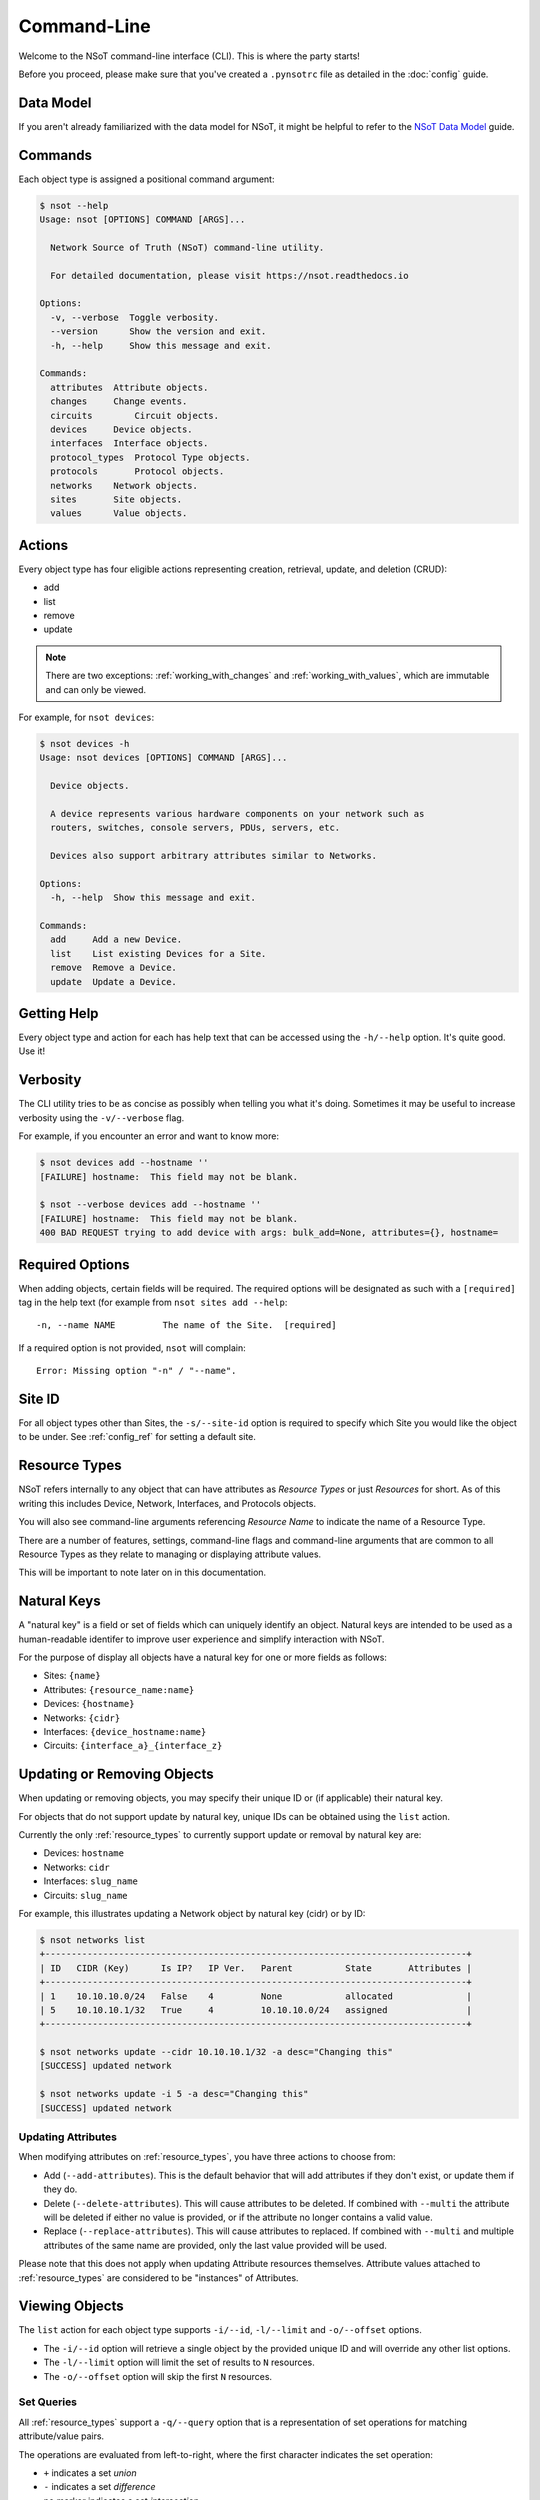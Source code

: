 ############
Command-Line
############

Welcome to the NSoT command-line interface (CLI). This is where the party
starts!

Before you proceed, please make sure that you've created a ``.pynsotrc``
file as detailed in the :doc:`config` guide.

Data Model
==========

If you aren't already familiarized with the data model for NSoT, it might be
helpful to refer to the `NSoT Data Model
<http://nsot.readthedocs.io/en/latest/models.html>`_ guide.

Commands
========

Each object type is assigned a positional command argument:

.. code-block:: bash

    $ nsot --help
    Usage: nsot [OPTIONS] COMMAND [ARGS]...

      Network Source of Truth (NSoT) command-line utility.

      For detailed documentation, please visit https://nsot.readthedocs.io

    Options:
      -v, --verbose  Toggle verbosity.
      --version      Show the version and exit.
      -h, --help     Show this message and exit.

    Commands:
      attributes  Attribute objects.
      changes     Change events.
      circuits        Circuit objects.
      devices     Device objects.
      interfaces  Interface objects.
      protocol_types  Protocol Type objects.
      protocols       Protocol objects.
      networks    Network objects.
      sites       Site objects.
      values      Value objects.

Actions
=======

Every object type has four eligible actions representing creation, retrieval,
update, and deletion (CRUD):

* add
* list
* remove
* update

.. note::
    There are two exceptions: :ref:`working_with_changes` and
    :ref:`working_with_values`, which are immutable and can only be viewed.

For example, for ``nsot devices``:

.. code-block:: bash

    $ nsot devices -h
    Usage: nsot devices [OPTIONS] COMMAND [ARGS]...

      Device objects.

      A device represents various hardware components on your network such as
      routers, switches, console servers, PDUs, servers, etc.

      Devices also support arbitrary attributes similar to Networks.

    Options:
      -h, --help  Show this message and exit.

    Commands:
      add     Add a new Device.
      list    List existing Devices for a Site.
      remove  Remove a Device.
      update  Update a Device.

Getting Help
============

Every object type and action for each has help text that can be accessed
using the ``-h/--help`` option. It's quite good. Use it!

Verbosity
=========

The CLI utility tries to be as concise as possibly when telling you what it's
doing. Sometimes it may be useful to increase verbosity using the
``-v/--verbose`` flag.

For example, if you encounter an error and want to know more:

.. code-block:: bash

    $ nsot devices add --hostname ''
    [FAILURE] hostname:  This field may not be blank.

    $ nsot --verbose devices add --hostname ''
    [FAILURE] hostname:  This field may not be blank.
    400 BAD REQUEST trying to add device with args: bulk_add=None, attributes={}, hostname=

Required Options
================

When adding objects, certain fields will be required. The required options will
be designated as such with a ``[required]`` tag in the help text (for example
from ``nsot sites add --help``::

    -n, --name NAME         The name of the Site.  [required]

If a required option is not provided, ``nsot`` will complain::

    Error: Missing option "-n" / "--name".

Site ID
=======

For all object types other than Sites, the ``-s/--site-id`` option is required
to specify which Site you would like the object to be under. See
:ref:`config_ref` for setting a default site.

.. _resource_types:

Resource Types
==============

NSoT refers internally to any object that can have attributes as *Resource
Types* or just *Resources* for short. As of this writing this includes Device,
Network, Interfaces, and Protocols objects.

You will also see command-line arguments referencing *Resource Name* to
indicate the name of a Resource Type.

There are a number of features, settings, command-line flags and command-line
arguments that are common to all Resource Types as they relate to managing or
displaying attribute values.

This will be important to note later on in this documentation.

.. _natural_keys:

Natural Keys
============

A "natural key" is a field or set of fields which can uniquely identify an
object. Natural keys are intended to be used as a human-readable identifer to
improve user experience and simplify interaction with NSoT.

For the purpose of display all objects have a natural key for one or more
fields as follows:

* Sites: ``{name}``
* Attributes: ``{resource_name:name}``
* Devices: ``{hostname}``
* Networks: ``{cidr}``
* Interfaces: ``{device_hostname:name}``
* Circuits: ``{interface_a}_{interface_z}``

Updating or Removing Objects
============================

When updating or removing objects, you may specify their unique ID or (if
applicable) their natural key.

For objects that do not support update by natural key, unique IDs can be
obtained using the ``list`` action.

Currently the only :ref:`resource_types` to currently support update or removal
by natural key are:

* Devices: ``hostname``
* Networks: ``cidr``
* Interfaces: ``slug_name``
* Circuits: ``slug_name``

For example, this illustrates updating a Network object by natural key (cidr)
or by ID:

.. code-block:: bash

   $ nsot networks list
   +--------------------------------------------------------------------------------+
   | ID   CIDR (Key)      Is IP?   IP Ver.   Parent          State       Attributes |
   +--------------------------------------------------------------------------------+
   | 1    10.10.10.0/24   False    4         None            allocated              |
   | 5    10.10.10.1/32   True     4         10.10.10.0/24   assigned               |
   +--------------------------------------------------------------------------------+

   $ nsot networks update --cidr 10.10.10.1/32 -a desc="Changing this"
   [SUCCESS] updated network

   $ nsot networks update -i 5 -a desc="Changing this"
   [SUCCESS] updated network

Updating Attributes
-------------------

When modifying attributes on :ref:`resource_types`, you have three actions to
choose from:

* Add (``--add-attributes``). This is the default behavior that will add
  attributes if they don't exist, or update them if they do.

* Delete (``--delete-attributes``). This will cause attributes to be
  deleted. If combined with ``--multi`` the attribute will be deleted if either
  no value is provided, or if the attribute no longer contains a valid value.

* Replace (``--replace-attributes``). This will cause attributes to
  replaced. If combined with ``--multi`` and multiple attributes of the same
  name are provided, only the last value provided will be used.

Please note that this does not apply when updating Attribute resources
themselves. Attribute values attached to :ref:`resource_types` are considered
to be "instances" of Attributes.

Viewing Objects
===============

The ``list`` action for each object type supports ``-i/--id``, ``-l/--limit`` and
``-o/--offset`` options.

* The ``-i/--id`` option will retrieve a single object by the provided unique
  ID and will override any other list options.
* The ``-l/--limit`` option will limit the set of results to ``N`` resources.
* The ``-o/--offset`` option will skip the first ``N`` resources.

.. _set_queries:

Set Queries
-----------

All :ref:`resource_types` support a ``-q/--query`` option that is a
representation of set operations for matching attribute/value pairs.

The operations are evaluated from left-to-right, where the first character
indicates the set operation:

+ ``+`` indicates a set *union*
+ ``-`` indicates a set *difference*
+ no marker indicates a set *intersection*

For example:

+ ``-q "vendor=juniper"`` would return the set intersection of objects with
  ``vendor=juniper``.
+ ``-q "vendor=juniper -metro=iad"`` would return the set difference of all
  objects with ``vendor=juniper`` (that is all ``vendor=juniper`` where
  ``metro`` is not ``iad``).
+ ``-q "vendor=juniper +vendor=cisco`` would return the set union of all
  objects with ``vendor=juniper`` or ``vendor=cisco`` (that is all objects
  matching either).

The ordering of these operations is important. If you are not familiar with set
operations, please check out `Basic set theory concepts and notation
<http://en.wikipedia.org/wiki/Set_theory#Basic_concepts_and_notation>`_
(Wikipedia).

.. note::
   The default display format for set queries is the same as
   ``-N/--natural-key`` (see below) for non-set-query lookups.

.. important::
    When performing a set query for more than one operation, you must enclose
    it in quotations so that the space characters are properly passed to the
    argument parser.

For example:

.. code-block:: bash

   $ nsot devices list --query vendor=juniper
   iad-r1
   lax-r2

   $ nsot devices list --query vendor=juniper -metro=iad  # Needs quotes!
   Error: no such option: -m

   $ nsot devices list --query 'vendor=juniper -metro=iad'  # There we go!
   lax-r2

   $ nsot devices list --query 'vendor=juniper +vendor=cisco'
   chi-r1
   chi-r2
   iad-r1
   iad-r2
   lax-r2

Because set queries return newline-delimited results, they can be nice for
quickly feeding lists of objects to other utilities. For example, ``snmpwalk``:

.. code-block:: bash

    # For all top of rack switches, poll SNMP IF-MIB::ifDescr and store in files
    nsot devices list -q role=tor | xargs -I '{}' sh -c 'snmpwalk -v2c -c public "$1" .1.3.6.1.2.1.2.2.1.2 > "$1-ifDescr.txt"' -- '{}'

.. _output_modifiers:

Output Modifiers
----------------

The following modifying flags are available when viewing objects.

All Objects
~~~~~~~~~~~

The following flags apply to all objects.

* ``-N/--natural-key`` - Display list results by their uniquely identifying
  :ref:`natural key <natural_keys>`. 

.. code-block:: bash

    $ nsot sites list --natural-key
    Demo Site

Resource Types
~~~~~~~~~~~~~~

The following output modifiers apply to :ref:`resource_types` only.

* ``-g/--grep`` - Display list results in a grep-friendly format. This modifies
  the output in a way where the natural key is displayed first, and then each
  attribute/value pair (if any) is displayed one per line. Concrete
  field/values are also displayed for each resource.

.. note::
   Objects without any attributes will still be displayed, only with concrete
   fields listed in grep format.

.. code-block:: bash
   
    $ nsot devices list --attributes vendor=juniper --grep
    lax-r2 hw_type=router
    lax-r2 metro=lax
    lax-r2 owner=jathan
    lax-r2 vendor=juniper
    lax-r2 hostname=lax-r2
    lax-r2 id=311
    lax-r2 site_id=1
    iad-r1 hw_type=router
    iad-r1 metro=iad
    iad-r1 owner=jathan
    iad-r1 vendor=juniper
    lax-r1 hostname=lax-r1
    lax-r1 id=312
    lax-r1 site_id=1

    $ nsot devices list --attributes vendor=juniper --grep | grep metro
    lax-r2 metro=lax
    iad-r1 metro=iad

* ``-d/--delimited`` - When performing a set query using ``-q/--query``, this
  will display set query results separated by commas instead of newlines.

.. code-block:: bash

   $ nsot devices list --query vendor=juniper ---delimited
   iad-r1,lax-r2

Bulk Addition of Objects
========================

Attributes, Devices, and Networks may be created in bulk by using the
``-b/--bulk-add`` option and specifying a file path to a colon-delimited file.

The format of this file must adhere to the following format:

+ The first line of the file must be the field names.
+ All required fields must be present, however, the order of any of the fields
  does not matter.
+ Repeat: The fields may be in any order so long as the required fields are
  present! Missing fields will fallback to their defaults!
+ Attribute pairs must be commma-separated, and in format k=v and the
  attributes must exist!
+ For any fields that require Boolean values, the following applies:

  - You may specify ``True`` or ``False`` and they will be evaluated
  - If the value for a field is not set it will evaluate to ``False``
  - Any other value for a field will evaluate to ``True``

Attributes
----------

Sample file for ``nsot devices add --bulk-add /tmp/attributes``:

.. code-block:: csv

    name:resource_name:required:description:multi:display
    owner:Network:True:Network owner:True:True
    metro:Device:False:Device metro:False:True

Devices
-------

Sample file for ``nsot devices add --bulk-add /tmp/devices``:

.. code-block:: csv

    hostname:attributes
    device5:foo=bar,owner=team-networking
    device6:foo=bar,owner=team-networking

Networks
--------

Sample file for ``nsot networks add --bulk-add /tmp/networks``:

.. code-block:: csv:

    cidr:attributes
    10.20.30.0/24:foo=bar,owner=team-networking
    10.20.31.0/24:foo=bar,owner=team-networking

Interfaces
----------

Bulk addition of Interfaces via CLI is not supported at this time.


Protocols
---------

Bulk addition of Protocols via CLI is not supported at this time.

.. _working_with_objects:

Working with Objects
====================

This section walks through the basics of how to interact with each object and
action from the command-line.

.. _working_with_sites:

Sites
-----

Sites are the top-level object from which all other objects descend. In
other words, Sites contain Attributes, Devices, Networks, Interfaces, etc.
These examples illustrate having many Sites, but in practice you'll probably
only have one or two sites.

Adding a Site:

.. code-block:: bash

    $ nsot sites add --name Spam --description 'Spam Site'
    [SUCCESS] added site with args: name=Spam, description=Spam Site!

Listing all Sites:

.. code-block:: bash

    $ nsot sites list
    +--------------------------+
    | ID   Name    Description |
    +--------------------------+
    | 1    Foo     Foo Site    |
    | 2    Bar     Bar Site    |
    | 3    Baz     Baz Site    |
    | 4    Spam    Sheep Site  |
    | 5    Sheep   Sheep Site  |
    +--------------------------+

Listing a single Site:

.. code-block:: bash:

    $ nsot sites list --name Foo
    +-------------------------+
    | ID   Name   Description |
    +-------------------------+
    | 1    Foo    Foo Site    |
    +-------------------------+

Listing a few Sites:

.. code-block:: bash

    $ nsot sites list --limit 2
    +--------------------------+
    | ID   Name    Description |
    +--------------------------+
    | 1    Foo     Foo Site    |
    | 2    Bar     Bar Site    |
    +--------------------------+

Updating a Site:

.. code-block:: bash

    $ nsot sites update --id 2 --name Snickers
    [SUCCESS] updated site with args: description=None, name=Snickers!

    $ nsot sites list --name Snickers
    +-----------------------------+
    | ID   Name       Description |
    +-----------------------------+
    | 2    Snickers   Bar Site    |
    +-----------------------------+

Removing a Site:

.. code-block:: bash

    $ nsot sites remove --id 1
    [SUCCESS] removed site with args: id=1!

.. _working_with_attributes:

Attributes
----------

Attributes are flexible key/value pairs or tags you may use to assign arbitrary
data to objects.

.. note::
    Before you may assign Attributes to other resources, you must create the
    Attribute first!

Adding an Attribute:

.. code-block:: bash

    $ nsot attributes add --site-id 1 -n owner --r Device -d "Owner of a device." --required
    [SUCCESS] Added attribute!

Listing all Attributes:

.. code-block:: bash

    $ nsot attributes list --site-id 1
    +-----------------------------------------------------------------------------+
    | ID   Name    Resource   Required?   Display?   Multi?   Description         |
    +-----------------------------------------------------------------------------+
    | 3    owner   Device     True        False      False    Owner of a device.  |
    | 4    foo     Network    False       False      False    Foo for devices     |
    | 2    owner   Network    False       False      False    Owner of a network. |
    +-----------------------------------------------------------------------------+

You may also list Attributes by name:

.. code-block:: bash

    $ nsot attributes list --site-id 1 --name owner
    +-----------------------------------------------------------------------------+
    | ID   Name    Resource   Required?   Display?   Multi?   Description         |
    +-----------------------------------------------------------------------------+
    | 3    owner   Device     False       True       False    Owner of a device.  |
    | 2    owner   Network    False       False      False    Owner of a network. |
    +-----------------------------------------------------------------------------+

When listing a single Attribute by ID, you get more detail:

.. code-block:: bash

    $ nsot attributes list --site-id 1 --id 3
    +--------------------------------------------------------------------------------------+
    | Name    Resource   Required?   Display?   Multi?   Constraints         Description   |
    +--------------------------------------------------------------------------------------+
    | owner   Device     False       False      False    pattern=            Device owner. |
    |                                                    valid_values=                     |
    |                                                    allow_empty=False                 |
    +--------------------------------------------------------------------------------------+

Updating an Attribute:

.. code-block:: bash

    $ nsot attributes update --site-id 1 --id 3 --no-required
    [SUCCESS] Updated attribute!

    $ nsot attributes list --site-id 1 --id 3
    +----------------------------------------------------------------------------+
    | ID   Name    Resource   Required?   Display?   Multi?   Description        |
    +----------------------------------------------------------------------------+
    | 3    owner   Device     False       False      False    Owner of a device. |
    +----------------------------------------------------------------------------+

Attributes may also be uniquely identifed by ``name`` and ``resource_name`` in
lieu of using ``id``:

.. code-block:: bash

    $ nsot attributes update --site-id 1 --name owner --resource-name device --multi
    [SUCCESS] Updated attribute!

    $ nsot attributes list --site-id 1 --name owner --resource-name device
    +----------------------------------------------------------------------------+
    | ID   Name    Resource   Required?   Display?   Multi?   Description        |
    +----------------------------------------------------------------------------+
    | 3    owner   Device     False       False      True     Owner of a device. |
    +----------------------------------------------------------------------------+

Removing an Attribute:

.. code-block:: bash

    $ nsot attributes remove --site-id 1 --id 6
    [SUCCESS] Removed attribute with args: id=6!

.. _working_with_networks:

Networks
--------

A Network resource can represent an IP Network or an IP Address. Working with
networks is usually done with CIDR notation. Networks can have any number of
arbitrary Attributes.

Adding a Network:

.. code-block:: bash

    $ nsot networks add --site-id 1 --cidr 192.168.0.0/16 --attributes owner=jathan
    [SUCCESS] Added network!

Listing Networks:

.. code-block:: bash:

    $ nsot networks list --site-id 1
    +------------------------------------------------------------------------------------+
    | ID   CIDR (Key)       Is IP?   IP Ver.   Parent ID        State       Attributes   |
    +------------------------------------------------------------------------------------+
    | 1    192.168.0.0/16   False    4         None             allocated   owner=jathan |
    | 2    10.0.0.0/16      False    4         None             allocated   owner=jathan |
    | 3    172.16.0.0/12    False    4         None             allocated                |
    | 4    10.0.0.0/24      False    4         10.0.0.0/16      allocated                |
    | 5    10.1.0.0/24      False    4         10.0.0.0/16      allocated                |
    | 6    192.168.0.1/32   True     4         192.168.0.0/16   allocated                |
    +------------------------------------------------------------------------------------+

You may also optionally exclude IP addresses with ``--no-include-ips``:

.. code-block:: bash

    $ nsot networks list --side-id 1 --no-include-ips
    +---------------------------------------------------------------------------------+
    | ID   CIDR (Key)       Is IP?   IP Ver.   Parent ID     State       Attributes   |
    +---------------------------------------------------------------------------------+
    | 1    192.168.0.0/16   False    4         None          allocated   owner=jathan |
    | 2    10.0.0.0/16      False    4         None          allocated   owner=jathan |
    | 3    172.16.0.0/12    False    4         None          allocated                |
    | 4    10.0.0.0/24      False    4         10.0.0.0/16   allocated                |
    | 5    10.1.0.0/24      False    4         10.0.0.0/16   allocated                |
    +---------------------------------------------------------------------------------+

Or, you may show only IP adddresses by using ``--no-include-networks``:

.. code-block:: bash

    $ nsot networks list --site-id 1 --no-include-networks
    +------------------------------------------------------------------------------------+
    | ID   CIDR (Key)       Is IP?   IP Ver.   Parent ID        State       Attributes   |
    +------------------------------------------------------------------------------------+
    | 6    192.168.0.1/32   True     4         192.168.0.0/16   allocated                |
    +------------------------------------------------------------------------------------+

Performing a set query on Networks by attribute/value:

.. code-block:: bash

    $ nsot networks list --site-id 1 --query owner=jathan
    10.0.0.0/16
    192.168.0.0/16

You may also display the results comma-delimited:

.. code-block:: bash

    $ nsot networks list --site-id 1 --query owner=jathan --delimited
    10.0.0.0/16,192.168.0.0/16

Updating a Network (``-a/--attributes`` can be provide once for each Attribute):

.. code-block:: bash

    $ nsot networks update --site-id 1 --cidr 192.168.0.0/16 -a owner=jathan -a foo=bar
    [SUCCESS] Updated network!

    $ nsot networks list --site-id 1 --cidr 192.168.0.0/16
    +---------------------------------------------------------------------------+
    | ID   CIDR (Key)      Is IP?   IP Ver.   Parent   State       Attributes   |
    +---------------------------------------------------------------------------+
    | 1    192.168.0.0/16  False    4         None     allocated   owner=nobody |
    |                                                              foo=bar      |
    +---------------------------------------------------------------------------+

To delete attributes, reference each attribute by name and include the
``--delete-attributes`` flag (here we're deleting the ``foo`` attribute):

.. code-block:: bash

    $ nsot networks update --site-id 1 --cidr 192.168.0.0/16 -a foo --delete-attributes
    [SUCCESS] Updated network!

    $ nsot networks list --site-id 1 --cidr 192.168.0.0/16
    +---------------------------------------------------------------------------+
    | ID   CIDR (Key)      Is IP?   IP Ver.   Parent   State       Attributes   |
    +---------------------------------------------------------------------------+
    | 1    192.168.0.0/16  False    4         None     allocated   owner=nobody |
    +---------------------------------------------------------------------------+

Removing a Network:

.. code-block:: bash

    $ nsot networks remove --site-id 1 --id 2
    [SUCCESS] Removed network!

You may also remove a Network by its CIDR:

.. code-block:: bash

    $ nsot networks remove --site-id 1 --cidr 10.20.30.0/24
    [SUCCESS] Removed network!

The deletion of a network will only work if the network does not have any children. If it has
children, an error is raised. Notice the error if we try to delete ``0.0.0.0/0``:

.. code-block:: bash
    $ nsot networks list
    +-----------------------------------------------------------------------------------+
    | ID   CIDR (Key)        Is IP?   IP Ver.   Parent           State       Attributes |
    +-----------------------------------------------------------------------------------+
    | 1    185.45.19.0/24    False    4         0.0.0.0/0        allocated              |
    | 7    185.45.19.5/32    True     4         185.45.19.0/24   assigned               |
    | 8    185.45.19.6/32    True     4         185.45.19.0/24   assigned               |
    | 9    185.45.19.7/32    True     4         185.45.19.0/24   assigned               |
    | 10   185.45.19.10/32   True     4         185.45.19.0/24   assigned               |
    | 11   185.45.19.8/32    True     4         185.45.19.0/24   assigned               |
    | 17   0.0.0.0/0         False    4         None             allocated              |
    +-----------------------------------------------------------------------------------+v

   $ nsot networks remove -i 17
    [FAILURE] Cannot delete some instances of model 'Network' because they are referenced through a
    protected foreign key: 'Network.parent'

In the case where you want to delete the network that has children, take for example the situation
above where quad0 was mistakably added, you may forcefully delete the network using the
``-f/--force-delete`` flag:

.. code-block:: bash
    $ nsot networks remove -i 17 --force-delete
    [SUCCESS] Removed network!

Forceful delete does not work if the network being deleted does not have a parent and its child
networks are leaf nodes. Notice the error if we try to delete ``185.45.19.0/24``:

.. code-block:: bash
    $ nsot networks list
    +-----------------------------------------------------------------------------------+
    | ID   CIDR (Key)        Is IP?   IP Ver.   Parent           State       Attributes |
    +-----------------------------------------------------------------------------------+
    | 1    185.45.19.0/24    False    4         None             allocated              |
    | 7    185.45.19.5/32    True     4         185.45.19.0/24   assigned               |
    | 8    185.45.19.6/32    True     4         185.45.19.0/24   assigned               |
    | 9    185.45.19.7/32    True     4         185.45.19.0/24   assigned               |
    | 10   185.45.19.10/32   True     4         185.45.19.0/24   assigned               |
    | 11   185.45.19.8/32    True     4         185.45.19.0/24   assigned               |
    +-----------------------------------------------------------------------------------+

    $ nsot networks remove -i 1 --force-delete
    [FAILURE] You cannot forcefully delete a network that does not have a parent, and whose children
    are leaf nodes.

Ancestors
~~~~~~~~~

Recursively get all parents of a network:

.. code-block:: bash

    $ nsot networks list -c 10.20.30.1/32 ancestors
    +----------------------------------------------------------------------------+
    | ID   CIDR (Key)     Is IP?   IP Ver.   Parent       State       Attributes |
    +----------------------------------------------------------------------------+
    | 1    10.0.0.0/8     False    4         None         allocated              |
    | 20   10.20.0.0/16   False    4         10.0.0.0/8   allocated              |
    | 15   10.20.30.0/24  False    4         10.0.0.0/8   allocated              |
    +----------------------------------------------------------------------------+

Assignments
~~~~~~~~~~~

Get interface assignments for a network:

.. code-block:: bash

    $ nsot networks list -c 10.20.30.1/32 assignments
    +---------------------------+
    | ID   Hostname   Interface |
    +---------------------------+
    | 2    foo-bar1   eth0      |
    +---------------------------+

Children
~~~~~~~~

Get immediate children of a network:

.. code-block:: bash

    $ nsot networks list -c 10.20.30.0/24 children
    +-------------------------------------------------------------------------------+
    | ID   CIDR (Key)       Is IP?   IP Ver.   Parent         State      Attributes |
    +-------------------------------------------------------------------------------+
    | 16   10.20.30.1/32    True     4         10.20.30.0/24  assigned              |
    | 17   10.20.30.3/32    True     4         10.20.30.0/24  allocated             |
    | 18   10.20.30.16/28   False    4         10.20.30.0/24  allocated             |
    | 19   10.20.30.104/32  True     4         10.20.30.0/24  allocated             |
    +-------------------------------------------------------------------------------+

Closest Parent
~~~~~~~~~~~~~~

Get the closest matching parent of a network, even if the network isn't found in the database:

.. code-block:: bash

    $ nsot networks list -c 10.101.103.100/30
    No network found matching args: include_ips=True, root_only=False, network_address=None, state=None, include_networks=True, limit=None, prefix_length=None, offset=None, ip_version=None, attributes=(), cidr=10.101.103.100/30, query=None, id=None!

    $ nsot networks list -c 10.101.103.100/30 closest_parent
    +----------------------------------------------------------------------------+
    | ID   CIDR (Key)     Is IP?   IP Ver.   Parent       State       Attributes |
    +----------------------------------------------------------------------------+
    | 1    10.0.0.0/8     False    4         None         allocated              |
    +----------------------------------------------------------------------------+

Descendants
~~~~~~~~~~~

Recursively get all children of a network:

.. code-block:: bash

    $ nsot networks list -c 10.20.0.0/16 descendants
    +------------------------------------------------------------------------------------+
    | ID   CIDR (Key)       Is IP?   IP Ver.   Parent         State      Attributes      |
    +------------------------------------------------------------------------------------+
    | 15   10.20.30.0/24    True     4         10.20.0.0/16   allocated                  |
    | 16   10.20.30.1/32    True     4         10.20.30.0/24  assigned                   |
    | 17   10.20.30.3/32    True     4         10.20.30.0/24  allocated                  |
    | 18   10.20.30.16/28   False    4         10.20.30.0/24  allocated                  |
    | 19   10.20.30.104/32  True     4         10.20.30.0/24  allocated                  |
    +------------------------------------------------------------------------------------+

Next Address
~~~~~~~~~~~~

Get next available addresses for a network:

.. code-block:: bash

    $ nsot networks list -c 10.20.30.0/24 next_address -n 3
    10.20.30.2/32
    10.20.30.4/32
    10.20.30.5/32

Next Network
~~~~~~~~~~~~

Get next available networks for a network:

.. code-block:: bash

    $ nsot networks list -c 10.20.30.0/24 next_network -p 28 -n 3
    10.20.30.0/28
    10.20.30.32/28
    10.20.30.48/28

Parent
~~~~~~

Get parent network of a network:

.. code-block:: bash

    $ nsot networks list -c 10.20.30.0/24 parent
    +----------------------------------------------------------------------------+
    | ID   CIDR (Key)     Is IP?   IP Ver.   Parent       State       Attributes |
    +----------------------------------------------------------------------------+
    | 20   10.20.0.0/16   False    4         10.0.0.0/8   allocated              |
    +----------------------------------------------------------------------------+

Reserved
~~~~~~~~

Get all reserved networks:

.. code-block:: bash

    $ nsot networks list reserved
    +-------------------------------------------------------------------------------+
    | ID   CIDR (Key)       Is IP?   IP Ver.   Parent         State      Attributes |
    +-------------------------------------------------------------------------------+
    | 10   10.10.12.0/24    False    4         10.10.0.0/16   reserved              |
    | 12   10.10.10.15/32   True     4         10.10.10.0/24  reserved              |
    +-------------------------------------------------------------------------------+

Root
~~~~

Get parent of all ancestors of a network:

.. code-block:: bash

    $ nsot networks list -c 10.20.30.3/32 root
    +----------------------------------------------------------------------------+
    | ID   CIDR (Key)     Is IP?   IP Ver.   Parent       State       Attributes |
    +----------------------------------------------------------------------------+
    | 1    10.0.0.0/8     False    4         None         allocated              |
    +----------------------------------------------------------------------------+

Siblings
~~~~~~~~

Get networks with same parent as a network:

.. code-block:: bash

    $ nsot networks list -c 10.20.30.3/32 siblings
    +------------------------------------------------------------------------------------+
    | ID   CIDR (Key)       Is IP?   IP Ver.   Parent         State      Attributes      |
    +------------------------------------------------------------------------------------+
    | 16   10.20.30.1/32    True     4         10.20.30.0/24  assigned                   |
    | 18   10.20.30.16/28   False    4         10.20.30.0/24  allocated                  |
    | 19   10.20.30.104/32  True     4         10.20.30.0/24  allocated                  |
    +------------------------------------------------------------------------------------+

You may also include the network itself:

.. code-block:: bash

    $ nsot networks list -c 10.20.30.3/32 siblings --include-self
    +---------------------------------------------------------------------------------+
    | ID   CIDR (Key)       Is IP?   IP Ver.   Parent          State       Attributes |
    +---------------------------------------------------------------------------------+
    | 16   10.20.30.1/32    True     4         10.20.30.0/24   assigned               |
    | 17   10.20.30.3/32    True     4         10.20.30.0/24   allocated              |
    | 18   10.20.30.16/28   False    4         10.20.30.0/24   allocated              |
    | 19   10.20.30.104/32  True     4         10.20.30.0/24   allocated              |
    +---------------------------------------------------------------------------------+

Subnets
~~~~~~~

Given Network ``192.168.0.0/16``, you may the view Networks it contains (aka
subnets):

.. code-block:: bash

    $ nsot networks list --site-id 1 --cidr 192.168.0.0/16 subnets
    +---------------------------------------------------------------------------------+
    | ID   CIDR (Key)      Is IP?   IP Ver.   Parent           State       Attributes |
    +---------------------------------------------------------------------------------+
    | 6    192.168.0.0/24  False    4         192.168.0.0/16   allocated              |
    | 7    192.168.0.0/25  False    4         192.168.0.0/24   allocated              |
    +---------------------------------------------------------------------------------+

Supernets
~~~~~~~~~

Given a Network ``192.168.0.0/24``, you may view the Networks containing it
(aka supernets):

.. code-block:: bash

    $ nsot networks list --site-id 1 --cidr 192.168.0.0/16
    +---------------------------------------------------------------------------------+
    | ID   CIDR (Key)      Is IP?   IP Ver.   Parent           State       Attributes |
    +---------------------------------------------------------------------------------+
    | 6    192.168.0.0/24  False    4         192.168.0.0/16   allocated              |
    +---------------------------------------------------------------------------------+

You may view the networks that contain that Network (aka supernets):

.. code-block:: bash

    $ nsot networks list --site-id 1 --id 192.168.0.0/24 supernets
    +------------------------------------------------------------------------+
    | ID   CIDR (Key)      Is IP?   IP Ver.   Parent   State      Attributes |
    +------------------------------------------------------------------------+
    | 6    192.168.0.0/16  False    4         None     allocated             |
    +------------------------------------------------------------------------+

.. _working_with_devices:

Devices
-------

A Device represents various hardware components on your network such as
routers, switches, console servers, PDUs, servers, etc.

Devices also support arbitrary attributes similar to Networks.

Adding a Device:

.. code-block:: bash

    $ nsot devices add --site-id 1 --hostname foo-bar1 --attributes owner=neteng
    [SUCCESS] Added device!

Listing Devices:

.. code-block:: bash

    $ nsot devices list --site-id 1
    +------------------------------+
    | ID   Hostname   Attributes   |
    +------------------------------+
    | 1    foo-bar1   owner=jathan |
    | 2    foo-bar2   owner=neteng |
    | 3    bar-baz1   owner=jathan |
    | 4    bar-baz2   owner=neteng |
    +------------------------------+

Performing a set query on Device by attribute/value:

.. code-block:: bash

    $ nsot devices list --site-id 1 --query owner=neteng
    bar-baz2
    foo-bar2

You may also display the results comma-delimited:

.. code-block:: bash

    $ nsot devices list --site-id 1 --query owner=neteng --delimited
    bar-baz2,foo-bar2

Updating a Device:

.. code-block:: bash

    $ nsot devices update --id 1 --hostname potato
    [SUCCESS] Updated device with args: attributes={}, hostname=potato!

    $ ./nsot devices list --site-id 1 --id 1
    +----------------------------+
    | ID   Hostname   Attributes |
    +----------------------------+
    | 1    potato                |
    +----------------------------+

To delete attributes, reference each attribute by name and include the
``--delete-attributes`` flag:

.. code-block:: bash

    $ nsot devices update --site-id 1 --id 2 -a owner --delete-attributes

    $ nsot devices list --site-id 1 --id 2
    +------------------------------+
    | ID   Hostname   Attributes   |
    +------------------------------+
    | 2    foo-bar2                |
    +------------------------------+

Removing a Device:

.. code-block:: bash

    $ nsot devices remove --site-id 1 --id 1
    [SUCCESS] Removed device!

You may also remove a Device by its hostname:

.. code-block:: bash

    $ nsot devices remove --site-id 1 --hostname delete-me
    [SUCCESS] Removed device!

Interfaces
~~~~~~~~~~

.. note::
    If you don't have any interfaces yet, that's ok. Skip to the next section
    and refer back here when you do.

Device objects also allow you to display their interfaces using the
``interfaces`` sub-command:

.. code-block:: bash

    $ nsot devices list --hostname foo-bar1 interfaces
    +-------------------------------------------------------------+
    | ID   Name (Key)      Parent   MAC    Addresses   Attributes |
    +-------------------------------------------------------------+
    | 1    foo-bar1:eth0   None     None                          |
    | 2    foo-bar1:eth1   None     None                          |
    +-------------------------------------------------------------+

.. _working_with_interfaces:

Interfaces
----------

An Interface represents a network interface or port on a Device. Interfaces
may only be created by "attaching" them to a Device object, just like in real
life.

Interfaces, like all other :ref:`resource_types`, support arbitrary attributes.

For these examples, we're going to assume we've got a Device object with
hostname ``foo-bar1`` with id of ``1``.

Adding an Interface:

.. code-block:: bash

    $ nsot interfaces add --device foo-bar1 --name eth0 
    [SUCCESS] Added interface!

Let's add another Interface:

.. code-block:: bash

    $ nsot interfaces add --device foo-bar1 --name eth1
    [SUCCESS] Added interface!

Listing all Interfaces:

.. code-block:: bash

    $ nsot interfaces list
    +-------------------------------------------------------------+
    | ID   Name (Key)      Parent   MAC    Addresses   Attributes |
    +-------------------------------------------------------------+
    | 1    foo-bar1:eth0   None     None                          |
    | 2    foo-bar1:eth1   None     None                          |
    +-------------------------------------------------------------+

Listing a single Interface shows more detail:

.. code-block:: bash

    $ nsot interfaces list --name eth0
    +----------------------------------------------------------------------------+
    | ID   Name (Key)      Parent   MAC    Addresses   Speed   Type   Attributes |
    +----------------------------------------------------------------------------+
    | 1    foo-bar1:eth0   None     None               1000    6                 |
    +----------------------------------------------------------------------------+

But what if you've got more than one interface named ``eth0``? You can filter
interfaces by ``-D/--device``, which when listing can either be ID or hostname
of the device:

.. code-block:: bash

    $ nsot interfaces list --device foo-bar1 -n eth0
    +----------------------------------------------------------------------------+
    | ID   Name (Key)      Parent   MAC    Addresses   Speed   Type   Attributes |
    +----------------------------------------------------------------------------+
    | 1    foo-bar1:eth0   None     None               1000    6                 |
    +----------------------------------------------------------------------------+

You may also specify a parent Interface on the same device:

.. code-block:: bash

    $ nsot interfaces add --device foo-bar1 --name eth0.0 --parent-id foo-bar1:eth0
    [SUCCESS] Added interface!

    $ nsot interfaces list --id foo-bar1:eth0.0 
    +-------------------------------------------------------------------------------------+
    | ID   Name (Key)        Parent          MAC    Addresses   Speed   Type   Attributes |
    +-------------------------------------------------------------------------------------+
    | 26   foo-bar1:eth0.0   foo-bar1:eth0   None               1000    6                 |
    +-------------------------------------------------------------------------------------+

Interfaces also support attributes:

.. code-block:: bash

    $ nsot attributes add --resource-name interface --name vlan
    [SUCCESS] Added attribute!

    $ nsot interfaces update --id foo-bar1:eth0 -a vlan=100
    [SUCCESS] Updated interface!

    $ nsot interfaces update --id foo-bar1:eth1 -a vlan=100
    [SUCCESS] Updated interface!

    $ nsot interfaces list --id foo-bar1:eth0
    +----------------------------------------------------------------------------+
    | ID   Name (Key)      Parent   MAC    Addresses   Speed   Type   Attributes |
    +----------------------------------------------------------------------------+
    | 1    foo-bar1:eth0   None     None               1000    6      vlan=100   |
    +----------------------------------------------------------------------------+

Performing a set query on Interfaces by attribute/value displays by natural key
``device_hostname:name``):

.. code-block:: bash

    $ nsot interfaces list --query vlan=100
    foo-bar1:eth0
    foo-bar1:eth1

You may also display the results comma-delimited:

.. code-block:: bash

    $ nsot interfaces list --query vlan=100 --delimited
    foo-bar1:eth0,foo-bar1:eth1

You may also specify the ``type`` (ethernet, etc... more on this later),
``speed`` (in Mbps), and ``mac_address``:

.. code-block:: bash

    $ nsot interfaces update --id foo-bar1:eth1 --speed 10000 --type 161 --mac-address 6C:40:08:A5:96:86
    [SUCCESS] Updated interface!

    $ nsot interfaces list --id foo-bar1:eth1
    +-----------------------------------------------------------------------------------------+
    | ID   Name (Key)      Parent   MAC                 Addresses   Speed   Type   Attributes |
    +-----------------------------------------------------------------------------------------+
    | 2    foo-bar1:eth1   None     6C:40:08:A5:96:86               10000   161    vlan=100   |
    +-----------------------------------------------------------------------------------------+

You may also assign IP addresses to Interfaces. These are represented by an
``assignment`` relationship to a Network object that contains a host address
(``/32`` for IPv4 or ``/128`` for IPv6). When assigning an address to an
Interface, if a record does not already exist, one is created with
``state=assigned``. If one does exist, its state is updated:

.. code-block:: bash

    $ nsot interfaces update --id foo-bar1:eth0 --addresses 10.10.10.1/32
    [SUCCESS] Updated interface!

    $ nsot interfaces list --id foo-bar1:eth0
    +--------------------------------------------------------------------------------+
    | ID   Name (Key)      Parent   MAC    Addresses       Speed   Type   Attributes |
    +--------------------------------------------------------------------------------+
    | 1    foo-bar1:eth0   None     None   10.10.10.1/32   1000    6      vlan=100   |
    +--------------------------------------------------------------------------------+

Just like in real life, it is an error to assign an IP address to already
assigned to another interface on the same Device:

.. code-block:: bash

    $ nsot interfaces update --id foo-bar1:eth1 --addresses 10.10.10.1/32
    [FAILURE] address: Address already assigned to this Device.

Removing an Interface:

.. code-block:: bash

    $ nsot interfaces remove --id 2
    [SUCCESS] Removed interface!

Interfaces can also be removed by natural key

.. code-block:: bash

    $ nsot interfaces remove --id foo-bar1:eth1
    [SUCCESS] Removed interface!

Addresseses
~~~~~~~~~~~

Given an Interface, you may display the associated Network addresses:

.. code-block:: bash

    $ nsot interfaces list --id foo-bar1:eth0 addresses
    +-------------------------------------------------------------------------------+
    | ID   CIDR (Key)      Is IP?   IP Ver.   Parent          State      Attributes |
    +-------------------------------------------------------------------------------+
    | 5    10.10.10.1/32   True     4         10.10.10.0/24   assigned              |
    +-------------------------------------------------------------------------------+

Ancestors
~~~~~~~~~

Recursively get all parents of an Interface.

.. code-block:: bash

    $ nsot interfaces list -i foo-bar1:vlan100 ancestors
    +--------------------------------------------------------------------------+
    | ID   Name (Key)        Parent          MAC    Addresses       Attributes |
    +--------------------------------------------------------------------------+
    | 24   foo-bar1:eth0     None            None   10.10.10.1/32   vlan=100   |
    | 26   foo-bar1:eth0.0   foo-bar1:eth0   None                              |
    +--------------------------------------------------------------------------+

Assignments
~~~~~~~~~~~

Given an Interface, you may display the underlying assignment objects that
represent the relationship between ``Interface <=> Network``:

.. code-block:: bash

    $ nsot interfaces list --id 1 assignments
    +----------------------------------------------------------------------+
    | ID   Device     Device ID   Address         Interface   Interface ID |
    +----------------------------------------------------------------------+
    | 1    foo-bar1   1           10.10.10.1/32   eth0        1            |
    +----------------------------------------------------------------------+

Children
~~~~~~~~

Get immediate children of an Interface.

.. code-block:: bash

    $ nsot interfaces list -i foo-bar1:eth0 children
    +----------------------------------------------------------------------+
    | ID   Name (Key)        Parent          MAC    Addresses   Attributes |
    +----------------------------------------------------------------------+
    | 26   foo-bar1:eth0.0   foo-bar1:eth0   None                          |
    +----------------------------------------------------------------------+

Descendants
~~~~~~~~~~~

Recursively get all children of an Interface.

.. code-block:: bash

    $ nsot interfaces list -i foo-bar1:eth0 descendants
    +-------------------------------------------------------------------------+
    | ID   Name (Key)         Parent            MAC    Addresses   Attributes |
    +-------------------------------------------------------------------------+
    | 26   foo-bar1:eth0.0    foo-bar1:eth0     None                          |
    | 28   foo-bar1:vlan100   foo-bar1:eth0.0   None                          |
    +-------------------------------------------------------------------------+

Networks
~~~~~~~~

Given an Interface, you may display the containing networks for any addresses
assigned to the interface:

.. code-block:: bash

    $ nsot interfaces list --id foo-bar1:eth0 networks
    +-------------------------------------------------------------------------+
    | ID   CIDR (Key)      Is IP?   IP Ver.   Parent   State       Attributes |
    +-------------------------------------------------------------------------+
    | 4    10.10.10.0/24   False    4         None     allocated              |
    +-------------------------------------------------------------------------+

Parent
~~~~~~

Get the parent Interface of an Interface.

.. code-block:: bash

    $ nsot interfaces list -i foo-bar1:eth0.0 parent
    +--------------------------------------------------------------------------------+
    | ID   Name (Key)      Parent   MAC    Addresses       Speed   Type   Attributes |
    +--------------------------------------------------------------------------------+
    | 24   foo-bar1:eth0   None     None   10.10.10.1/32   1000    6      vlan=100   |
    +--------------------------------------------------------------------------------+

Root
~~~~

Get parent of all ancestors of an Interface.

.. code-block:: bash

    $ nsot interfaces list -i foo-bar1:vlan100 root
    +--------------------------------------------------------------------------------+
    | ID   Name (Key)      Parent   MAC    Addresses       Speed   Type   Attributes |
    +--------------------------------------------------------------------------------+
    | 24   foo-bar1:eth0   None     None   10.10.10.1/32   1000    6      vlan=100   |
    +--------------------------------------------------------------------------------+


Siblings
~~~~~~~~

Get Interfaces with the same parent and Device as an Interface.

To illustrate we'll add another Interface, setting its parent to
``foo-bar1:eth0.0`` (the same as parent as ``fooo-bar1:vlan100`` in the
previous examples):

.. code-block:: bash

    $ nsot interfaces add -D foo-bar1 -n vlan200 -p foo-bar1:eth0.0
    [SUCCESS] Added interface!

    $ nsot interfaces list -i foo-bar1:vlan200 siblings
    +----------------------------------------------------------------------------------------+
    | ID   Name (Key)         Parent            MAC    Addresses   Speed   Type   Attributes |
    +----------------------------------------------------------------------------------------+
    | 28   foo-bar1:vlan100   foo-bar1:eth0.0   None               1000    6                 |
    +----------------------------------------------------------------------------------------+

And ``foo-bar:vlan100`` shows ``foo-bar1:vlan200`` as its sibling:

.. code-block:: bash

    $ nsot interfaces list -i foo-bar1:vlan100 siblings
    +----------------------------------------------------------------------------------------+
    | ID   Name (Key)         Parent            MAC    Addresses   Speed   Type   Attributes |
    +----------------------------------------------------------------------------------------+
    | 29   foo-bar1:vlan200   foo-bar1:eth0.0   None               1000    6                 |
    +----------------------------------------------------------------------------------------+

Circuits
--------

A Circuit represents a physical or logical circuit between two network
interfaces, such as a backbone interconnect or external peering.

Circuits are created by binding local (A-side) and remote (Z-side) Interface
objects. Interfaces may only be bound to a single Circuit at a time. The Z-side
Interface is optional, such as if you want to model a circuit for which you do
not own the remote side.

Circuits, like all other :ref:`resource_types`, support arbitrary attributes.

For these examples we'll start with two Devices each with Interfaces with addresses assigned to them. 

* The local (A-side) Interface will be ``lax-r1:ae0``
* The remote (Z-side) Interface will be ``nyc-r1:ae0``

Adding a Circuit is done by specifying the A- and Z-side Interfaces:

.. code-block:: bash

    $ nsot circuits add -A lax-r1:ae0 -Z nyc-r1:ae0
    [SUCCESS] Added circuit!

Listing all Circuits, observing that the circuit name was automatically generated from the natural key of the Interfaces bound to the circuit:

.. code-block:: bash

    $ nsot circuits list
    +-------------------------------------------------------------------+
    | ID   Name (Key)              Endpoint A   Endpoint Z   Attributes |
    +-------------------------------------------------------------------+
    | 4    lax-r1:ae0_nyc-r1:ae0   lax-r1:ae0   nyc-r1:ae0              |
    +-------------------------------------------------------------------+

Listing a single Circuit by name:

.. code-block:: bash

    $ nsot circuits list -n lax-r1:ae0_nyc-r1:ae0
    +-------------------------------------------------------------------+
    | ID   Name (Key)              Endpoint A   Endpoint Z   Attributes |
    +-------------------------------------------------------------------+
    | 4    lax-r1:ae0_nyc-r1:ae0   lax-r1:ae0   nyc-r1:ae0              |
    +-------------------------------------------------------------------+

Circuits also support attributes:

.. code-block:: bash

    $ nsot attributes add --resource-name circuit --name scope
    [SUCCESS] Added attribute!

    $ nsot circuits update -i lax-r1:ae0_nyc-r1:ae0 -a scope=metro
    [SUCCESS] Updated circuit!

    $ nsot circuits list -n lax-r1:ae0_nyc-r1:ae0
    +--------------------------------------------------------------------+
    | ID   Name (Key)              Endpoint A   Endpoint Z   Attributes  |
    +--------------------------------------------------------------------+
    | 4    lax-r1:ae0_nyc-r1:ae0   lax-r1:ae0   nyc-r1:ae0   scope=metro |
    +--------------------------------------------------------------------+

Performing a set query on Circuits by atrribute/value displays by natural key:

.. code-block:: bash

    $ nsot circuits list -q scope=metro
    lax-r1:ae0_nyc-r1:ae0

Circuits can be updated by ID:

.. code-block:: bash

    $ nsot circuits update -i 4 -a scope=region
    [SUCCESS] Updated circuit!

    $ nsot circuits list -i 4
    +---------------------------------------------------------------------+
    | ID   Name (Key)              Endpoint A   Endpoint Z   Attributes   |
    +---------------------------------------------------------------------+
    | 4    lax-r1:ae0_nyc-r1:ae0   lax-r1:ae0   nyc-r1:ae0   scope=region |
    +---------------------------------------------------------------------+

Circuits can also be updated by natural key:

.. code-block:: bash

    $ nsot circuits update -i lax-r1:ae0_nyc-r1:ae0 --delete-attributes -a scope
    [SUCCESS] Updated circuit!

    $ nsot circuits list -i lax-r1:ae0_nyc-r1:ae0
    +-------------------------------------------------------------------+
    | ID   Name (Key)              Endpoint A   Endpoint Z   Attributes |
    +-------------------------------------------------------------------+
    | 4    lax-r1:ae0_nyc-r1:ae0   lax-r1:ae0   nyc-r1:ae0              |
    +-------------------------------------------------------------------+

Removing a Circuit can be done by ID:

.. code-block:: bash

    $ nsot circuits remove -i 4
    [SUCCESS] Removed circuit!

Circuits can also be removed by natural key:

.. code-block:: bash

    $ nsot circuits remove -i lax-r1:ae0_nyc-r1:ae0
    [SUCCESS] Removed circuit!

Addresses
~~~~~~~~~

Returns the addresses assigned to the member Interfaces of the Circuit, if any.

.. code-block:: bash

    $ nsot circuits list -i lax-r1:ae0_nyc-r1:ae0 addresses
    +---------------------------------------------------------------------------------+
    | ID   CIDR (Key)       Is IP?   IP Ver.   Parent           State      Attributes |
    +---------------------------------------------------------------------------------+
    | 7    192.168.0.1/32   True     4         192.168.0.0/16   assigned              |
    | 8    192.168.0.2/32   True     4         192.168.0.0/16   assigned              |
    +---------------------------------------------------------------------------------+

Devices
~~~~~~~

Returns the Devices to which the member Interfaces are attached.

.. code-block:: bash

    $ nsot circuits list -i lax-r1:ae0_nyc-r1:ae0 devices
    +----------------------------------+
    | ID   Hostname (Key)   Attributes |
    +----------------------------------+
    | 6    lax-r1                      |
    | 7    nyc-r1                      |
    +----------------------------------+

Interfaces
~~~~~~~~~~

Returns the Interface objects bound to the circuit ordered from A to Z (local
to remote).

.. code-block:: bash

    $ nsot circuits list -i lax-r1:ae0_nyc-r1:ae0 interfaces
    +---------------------------------------------------------------+
    | ID   Name (Key)   Parent   MAC    Addresses        Attributes |
    +---------------------------------------------------------------+
    | 30   lax-r1:ae0   None     None   192.168.0.1/32              |
    | 31   nyc-r1:ae0   None     None   192.168.0.2/32              |
    +---------------------------------------------------------------+

.. _working_with_values:

Protocol Types
--------------

A Protocol Type resource represents a network protocol type (e.g. bgp, is-is, ospf, etc.)

Protocol Types can have any number of required attributes.

Adding a Protocol Type is done by specifying the name:

.. code-block:: bash

    $ nsot protocol_types add --name bgp
    [SUCCESS] Added protocol_type!

Let's add another Protocol Type:

.. code-block:: bash

    $ nsot protocol_types add --name ospf
    [SUCCESS] Added protocol_type!

Listing all Protocol Types:

.. code-block:: bash

    $ nsot protocol_types list
    +-----------------------------------------------+
    | ID   Name   Description   Required Attributes |
    +-----------------------------------------------+
    | 1    bgp                                      |
    | 2    ospf                                     |
    +-----------------------------------------------+

Protocol Types also allow you to add required attributes for future protocols of this type. This is done by the name of the attribute:

.. code-block:: bash

    $ nsot protocol_types add --name tcp --required-attribute foo
    [SUCCESS] Added protocol_type!

    $ nsot protocol_types list
    +-----------------------------------------------+
    | ID   Name   Description   Required Attributes |
    +-----------------------------------------------+
    | 1    bgp                                      |
    | 2    ospf                                     |
    | 3    tcp                  foo                 |
    +-----------------------------------------------+

Note that this only works if the attribute has already been created for the Protocol resource. Notice what happens if we try to add the ``bar`` attribute to the Protocol Type:

.. code-block:: bash

    $ nsot protocol_types add --name ip --required-attribute bar
    [FAILURE] required_attributes:  Object with name=bar does not exist.

    $ nsot attributes add --resource-name protocol --name bar
    [SUCCESS] Added attribute!

Now that ``bar`` has been created, it can be added as a required-attribute on the Protocol Type:

.. code-block:: bash

    $ nsot protocol_types add --name ip -required-attribute bar
    [SUCCESS] Added protocol_type!

You can also update the name of your protocol_type:

.. code-block:: bash

    $ nsot protocol_types update --id 1 --name test
    [SUCCESS] Updated protocol_type!

    $ nsot protocol_types list
    +-----------------------------------------------+
    | ID   Name   Description   Required Attributes |
    +-----------------------------------------------+
    | 1    test                                     |
    | 2    ospf                                     |
    | 3    tcp                  foo                 |
    | 4    ip                   bar                 |
    +-----------------------------------------------+

You can add required-attributes to a protocol_type that has already been created:

.. code-block:: bash

    $ nsot protocol_types update --id 1 --required-attribute baz
    [SUCCESS] Updated protocol_type!

    $ nsot protocol_types list
    +-----------------------------------------------+
    | ID   Name   Description   Required Attributes |
    +-----------------------------------------------+
    | 1    test                 baz                 |
    | 2    ospf                                     |
    | 3    tcp                  foo                 |
    | 4    ip                   bar                 |
    +-----------------------------------------------+

Removing a Protocol Type:

.. code-block:: bash

    $ nsot protocol_types remove --id 1
    [SUCCESS] Removed protocol_type!


Protocols
---------

A Protocol represents a network routing protocol.

Protocols, like all other :ref:`resource_types`, support arbitrary attributes.

Adding a Protocol is done by specifying the protocol_type (-t/--type), device id or natural key (-D/--device), and interface id or natural key (-I/--interface). You can also optionally provide a description (-e/--description) for the protocol, as shown below. Since there are many flags to pass infor the `add` operation, we will use the shorter flag option.

.. code-block:: bash

    $ nsot protocols add -t ospf -D foo-bar01 -I foo-bar01:etho0 -e 'my new proto'
    [SUCCESS] Added protocol!

It's important to note that you must create the :ref:`protocol_type` before you can add a protocol of that type. For example, see what happens if I try to create a new protocol of type `bgp` without having added this protocol_type first:

.. code-block:: bash

    $ nsot protocols add -t bgp -D foo-bar01 -I foo-bar01:etho0 -e 'this wont work'
    [FAILURE] type:  Object with name=bgp does not exist.

If we add the Protocol Type and rerun the above command, it will allow a protocol to be created:

.. code-block:: bash

    $ nsot protocol_types add -n bgp
    [SUCCESS] Added protocol_type!

    $ nsot protocols add -t bgp -D foo-bar01 -I foo-bar01:etho0 -e 'this will work'
    [SUCCESS] Added protocol!

We can see both protocols by running list:

.. code-block:: bash

    $ nsot protocols list
    +----------------------------------------------------------------+
    | ID   Device      Type   Interface         Circuit   Attributes |
    +----------------------------------------------------------------+
    | 1    foo-bar01   ospf   foo-bar01:etho0   None                 |
    | 2    foo-bar01   bgp    foo-bar01:etho0   None                 |
    +----------------------------------------------------------------+

If, however, the Protocol Type has a ``required-attribute``, you will need to provide this when adding a protocol of that type. For example:

.. code-block:: bash

    $ nsot protocol_types list
    +-----------------------------------------------+
    | ID   Name   Description   Required Attributes |
    +-----------------------------------------------+
    | 2    ospf                                     |
    | 3    tcp                  my_attr             |
    | 4    ip                   bar                 |
    +-----------------------------------------------+

Notice that the protocol_type ``tcp`` has a required attribute named ``my_attr``. This means this if you create a protocol of this type, you will need to provide a key, value pair (format: key=value), where key is the protocol_type's required attribute name. See the example below:

.. code-block:: bash

    $ nsot protocols add -t tcp -D foo-bar01 -I foo-bar01:etho0 -e 'this wont work'
    [FAILURE] attributes: Missing required attributes: my_attr

    $ nsot protocols add -t tcp -D foo-bar01 -I foo-bar01:etho0 -a my_attr=test -e 'this will work'
    [SUCCESS] Added protocol!

Listing a single Protocol by type:

.. code-block:: bash

    $ nsot protocols list -t bgp
    +----------------------------------------------------------------+
    | ID   Device      Type   Interface         Circuit   Attributes |
    +----------------------------------------------------------------+
    | 2    foo-bar01   bgp    foo-bar01:etho0   None                 |
    +----------------------------------------------------------------+

Protocols also support attributes:

.. code-block:: bash

    $ nsot attributes add --resource-name protocol --name foo
    [SUCCESS] Added attribute!

    $ nsot protocols update --id 1 --attributes foo=test_attribute
    [SUCCESS] Updated protocol!

    $ nsot protocols list -i 1
    +------------------------------------------------------------------------------------------------------------+
    | ID   Device      Type   Interface         Circuit   Auth_String   Description    Site   Attributes         |
    +------------------------------------------------------------------------------------------------------------+
    | 1    foo-bar01   ospf   foo-bar01:etho0   None                    my new proto   1      foo=test_attribute |
    +------------------------------------------------------------------------------------------------------------+

Performing a set query on Protocols by attribute/value displays by natural key:

.. code-block:: bash

    $ nsot protocols list -q foo=test_attribute
    foo-bar01:ospf:3

Replacing an attribute can be done using ``--replace-attributes``:

.. code-block:: bash

    $ nsot protocols update -i 1 --replace-attributes -a foo=test_replace
    [SUCCESS] Updated protocol!

    $ nsot protocols list
    +----------------------------------------------------------------------+
    | ID   Device      Type   Interface         Circuit   Attributes       |
    +----------------------------------------------------------------------+
    | 1    foo-bar01   ospf   foo-bar01:etho0   None      foo=test_replace |
    | 2    foo-bar01   bgp    foo-bar01:etho0   None                       |
    +----------------------------------------------------------------------+

Removing an attribute can be done using ``--delete-attributes``:

.. code-block:: bash

    $ nsot protocols update -i 1 --delete-attributes -a foo=test_replace
    [SUCCESS] Updated protocol!

    $ nsot protocols list
    +----------------------------------------------------------------+
    | ID   Device      Type   Interface         Circuit   Attributes |
    +----------------------------------------------------------------+
    | 1    foo-bar01   ospf   foo-bar01:etho0   None                 |
    | 2    foo-bar01   bgp    foo-bar01:etho0   None                 |
    +----------------------------------------------------------------+

Removing a Protocol can be done by ID and site-id:

.. code-block:: bash

    $ nsot protocols remove -i 1 -s 1
    [SUCCESS] Removed protocol!


Values
======

Values represent attribute values and cannot be directly manipulated. They can
be viewed, however, and this command allows you to do that.

All unique values for a matching Attribute will be displayed.

Displaying values by Attribute name:

.. code-block:: bash

    $ nsot values list --name metro
    chi
    iad
    lax

You might have an Attribute with the same name (e.g. ``metro``) across multiple
:ref:`resource_types`. If you do, you'll want to also filter by resource name:

.. code-block:: bash

    $ nsot values list --name metro --resource-name network
    lax

.. _working_with_changes:

Changes
=======

All Create/Update/Delete events are logged as a Change. A Change includes
information such as the change time, user, and the full resource after
modification. Changes are immutable and can only be removed by deleting the
entire Site.

Listing Changes:

.. code-block:: bash

    $ nsot changes list --site-id 1 --limit 5
    +-----------------------------------------------------------------------+
    | ID   Change At             User               Event    Resource   Obj |
    +-----------------------------------------------------------------------+
    | 73   2015-03-04 11:12:30   jathan@localhost   Delete   Device     1   |
    | 72   2015-03-04 11:10:46   jathan@localhost   Update   Device     1   |
    | 71   2015-03-04 11:06:03   jathan@localhost   Create   Device     7   |
    | 70   2015-03-04 10:56:54   jathan@localhost   Update   Network    6   |
    | 69   2015-03-04 10:53:30   jathan@localhost   Create   Network    6   |
    +-----------------------------------------------------------------------+

When listing a single Change event by ID, you get more detail:

.. code-block:: bash

    $ nsot changes list --site-id 1 --id 73
    +-----------------------------------------------------------------------------------+
    | Change At             User               Event    Resource   ID   Data            |
    +-----------------------------------------------------------------------------------+
    | 2015-03-04 11:12:30   jathan@localhost   Delete   Device     1    attributes:     |
    |                                                                   hostname:potato |
    |                                                                   site_id:1       |
    |                                                                   id:1            |
    +-----------------------------------------------------------------------------------+

Debugging
=========

Is ``-v/--verbose`` just not cutting it? Are you really confused on what's
wrong? Do you want **ALL THE DETAIL**? Then this is for you.

You may toggle debug output by setting the ``PYNSOT_DEBUG`` environment
variable to any true value.

Using the example above:

.. code-block:: bash

    $ export PYNSOT_DEBUG=1

    $ nsot devices add --hostname ''
    DEBUG:pynsot.commands.callbacks:TRANSFORM_ATTRIBUTES [IN]: ()
    DEBUG:pynsot.commands.callbacks:TRANSFORM_ATTRIBUTES [OUT]: {}
    DEBUG:pynsot.client:Reading dotfile.
    DEBUG:pynsot.client:Validating auth_method: auth_header
    DEBUG:pynsot.client:Skipping 'debug' in config for auth_method 'auth_header'
    DEBUG:pynsot.client:Using api_version = 1.0
    DEBUG:pynsot.commands.callbacks:GOT DEFAULT_SITE: 1
    DEBUG:pynsot.commands.callbacks:GOT PROVIDED SITE_ID: None
    DEBUG:pynsot.app:adding {u'bulk_add': None, u'attributes': {}, u'hostname': u'', u'site_id': '1'}
    DEBUG:pynsot.app:rebase: Got site_id: 1
    DEBUG:pynsot.app:rebase: Site_id found; rebasing API URL!
    INFO:requests.packages.urllib3.connectionpool:Starting new HTTP connection (1): localhost
    DEBUG:requests.packages.urllib3.connectionpool:"POST /api/sites/1/devices/ HTTP/1.1" 400 None
    DEBUG:pynsot.app:API ERROR: {u'error': {u'message': {u'hostname': [u'This field may not be blank.']}, u'code': 400}}
    DEBUG:pynsot.app:FORMATTING MESSAGE: {u'hostname': [u'This field may not be blank.']}
    DEBUG:pynsot.app:ERROR MESSAGE = {u'hostname': [u'This field may not be blank.']}
    DEBUG:pynsot.app:PRETTY DICT INCOMING DATA = {u'hostname': [u'This field may not be blank.']}
    DEBUG:pynsot.app:PRETTY DICT INCOMING DATA = {u'bulk_add': None, u'attributes': {}, u'hostname': u''}
    [FAILURE] hostname:  This field may not be blank.

.. tip:: 
    Combine debug output with ``-v/--verbosity`` for MAXIMUM OUTPUT.
